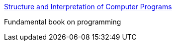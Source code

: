 :jbake-type: post
:jbake-status: published
:jbake-title: Structure and Interpretation of Computer Programs
:jbake-tags: documentation,ebook,programming,concepts,_mois_nov.,_année_2005
:jbake-date: 2005-11-02
:jbake-depth: ../
:jbake-uri: shaarli/1130926966000.adoc
:jbake-source: https://nicolas-delsaux.hd.free.fr/Shaarli?searchterm=http%3A%2F%2Fmitpress.mit.edu%2Fsicp%2Ffull-text%2Fbook%2Fbook.html&searchtags=documentation+ebook+programming+concepts+_mois_nov.+_ann%C3%A9e_2005
:jbake-style: shaarli

http://mitpress.mit.edu/sicp/full-text/book/book.html[Structure and Interpretation of Computer Programs]

Fundamental book on programming
